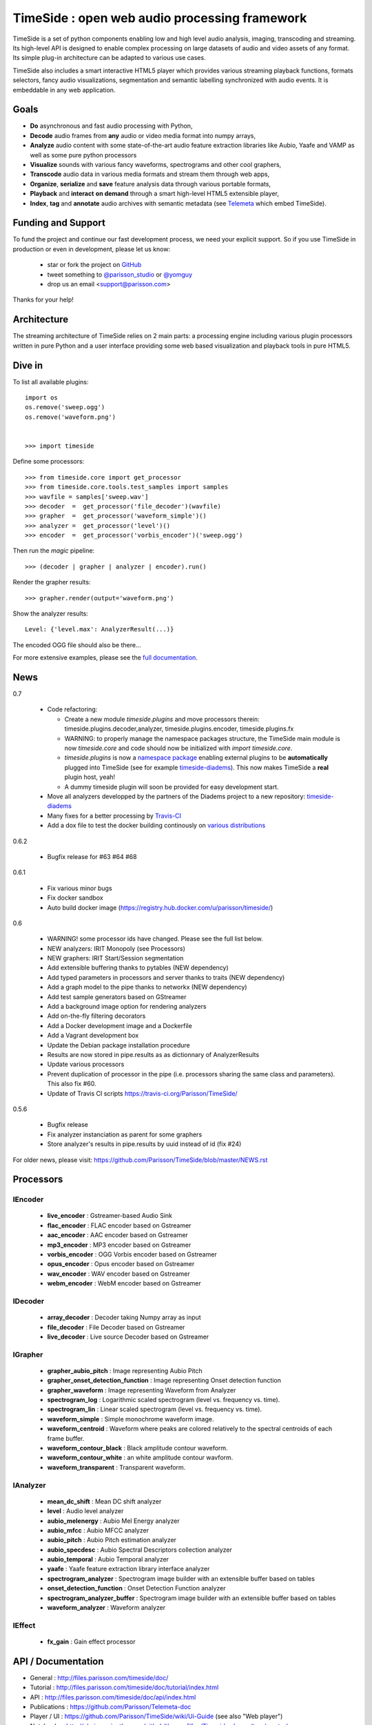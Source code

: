 ==============================================
TimeSide : open web audio processing framework
==============================================

|version| |downloads| |travis_master| |coveralls_master|

.. |travis_master| image:: https://secure.travis-ci.org/Parisson/TimeSide.png?branch=master
    :target: https://travis-ci.org/Parisson/TimeSide/

.. |coveralls_master| image:: https://coveralls.io/repos/Parisson/TimeSide/badge.png?branch=master
  :target: https://coveralls.io/r/Parisson/TimeSide?branch=master

.. |version| image:: https://pypip.in/version/TimeSide/badge.png
  :target: https://pypi.python.org/pypi/TimeSide/
  :alt: Version

.. |downloads| image:: https://pypip.in/download/TimeSide/badge.svg
    :target: https://pypi.python.org/pypi/TimeSide/
    :alt: Downloads

TimeSide is a set of python components enabling low and high level audio analysis, imaging, transcoding and streaming. Its high-level API is designed to enable complex processing on large datasets of audio and video assets of any format. Its simple plug-in architecture can be adapted to various use cases.

TimeSide also includes a smart interactive HTML5 player which provides various streaming playback functions, formats selectors, fancy audio visualizations, segmentation and semantic labelling synchronized with audio events. It is embeddable in any web application.


Goals
======

* **Do** asynchronous and fast audio processing with Python,
* **Decode** audio frames from **any** audio or video media format into numpy arrays,
* **Analyze** audio content with some state-of-the-art audio feature extraction libraries like Aubio, Yaafe and VAMP as well as some pure python processors
* **Visualize** sounds with various fancy waveforms, spectrograms and other cool graphers,
* **Transcode** audio data in various media formats and stream them through web apps,
* **Organize**, **serialize** and **save** feature analysis data through various portable formats,
* **Playback** and **interact** **on demand** through a smart high-level HTML5 extensible player,
* **Index**, **tag** and **annotate** audio archives with semantic metadata (see `Telemeta <http://telemeta.org>`__ which embed TimeSide).


Funding and Support
===================

To fund the project and continue our fast development process, we need your explicit support. So if you use TimeSide in production or even in development, please let us know:

 * star or fork the project on `GitHub <https://github.com/Parisson/TimeSide>`_
 * tweet something to `@parisson_studio <https://twitter.com/parisson_studio>`_ or `@yomguy <https://twitter.com/yomguy>`_
 * drop us an email <support@parisson.com>

Thanks for your help!

Architecture
============

The streaming architecture of TimeSide relies on 2 main parts: a processing engine including various plugin processors written in pure Python and a user interface providing some web based visualization and playback tools in pure HTML5.

.. image:: http://vcs.parisson.com/gitweb/?p=timeside.git;a=blob_plain;f=doc/slides/img/timeside_schema.svg;hb=refs/heads/dev
  :width: 800 px

Dive in
========

To list all available plugins::


   import os
   os.remove('sweep.ogg')
   os.remove('waveform.png')


   >>> import timeside


Define some processors::


    >>> from timeside.core import get_processor
    >>> from timeside.core.tools.test_samples import samples
    >>> wavfile = samples['sweep.wav']
    >>> decoder  =  get_processor('file_decoder')(wavfile)
    >>> grapher  =  get_processor('waveform_simple')()
    >>> analyzer =  get_processor('level')()
    >>> encoder  =  get_processor('vorbis_encoder')('sweep.ogg')

Then run the *magic* pipeline::


    >>> (decoder | grapher | analyzer | encoder).run()

Render the grapher results::


    >>> grapher.render(output='waveform.png')

Show the analyzer results::


    Level: {'level.max': AnalyzerResult(...)}


The encoded OGG file should also be there...

For more extensive examples, please see the `full documentation <http://files.parisson.com/timeside/doc/>`_.


News
=====

0.7

 * Code refactoring:

   - Create a new module `timeside.plugins` and move processors therein: timeside.plugins.decoder,analyzer, timeside.plugins.encoder, timeside.plugins.fx
   - WARNING: to properly manage the namespace packages structure, the TimeSide main module is now `timeside.core` and code should now be initialized with `import timeside.core`.
   - `timeside.plugins` is now a `namespace package <https://pythonhosted.org/setuptools/setuptools.html#namespace-packages>`_ enabling external plugins to be **automatically** plugged into TimeSide (see for example `timeside-diadems <https://github.com/ANR-DIADEMS/timeside-diadems>`_). This now makes TimeSide a **real** plugin host, yeah!
   - A dummy timeside plugin will soon be provided for easy development start.

 * Move all analyzers developped by the partners of the Diadems project to a new repository: `timeside-diadems <https://github.com/ANR-DIADEMS/timeside-diadems>`_
 * Many fixes for a better processing by `Travis-CI <https://travis-ci.org/Parisson/TimeSide>`_
 * Add a dox file to test the docker building continously on `various distributions <https://github.com/Parisson/Docker>`_

0.6.2

  * Bugfix release for #63 #64 #68

0.6.1

  * Fix various minor bugs
  * Fix docker sandbox
  * Auto build docker image (https://registry.hub.docker.com/u/parisson/timeside/)

0.6

  * WARNING! some processor ids have changed. Please see the full list below.
  * NEW analyzers: IRIT Monopoly (see Processors)
  * NEW graphers: IRIT Start/Session segmentation
  * Add extensible buffering thanks to pytables (NEW dependency)
  * Add typed parameters in processors and server thanks to traits (NEW dependency)
  * Add a graph model to the pipe thanks to networkx (NEW dependency)
  * Add test sample generators based on GStreamer
  * Add a background image option for rendering analyzers
  * Add on-the-fly filtering decorators
  * Add a Docker development image and a Dockerfile
  * Add a Vagrant development box
  * Update the Debian package installation procedure
  * Results are now stored in pipe.results as as dictionnary of AnalyzerResults
  * Update various processors
  * Prevent duplication of processor in the pipe (i.e. processors sharing the same class and parameters). This also fix #60.
  * Update of Travis CI scripts https://travis-ci.org/Parisson/TimeSide/

0.5.6

  * Bugfix release
  * Fix analyzer instanciation as parent for some graphers
  * Store analyzer's results in pipe.results by uuid instead of id (fix #24)

For older news, please visit: https://github.com/Parisson/TimeSide/blob/master/NEWS.rst

Processors
==========

IEncoder
--------

   * **live_encoder** : Gstreamer-based Audio Sink
   * **flac_encoder** : FLAC encoder based on Gstreamer
   * **aac_encoder** : AAC encoder based on Gstreamer
   * **mp3_encoder** : MP3 encoder based on Gstreamer
   * **vorbis_encoder** : OGG Vorbis encoder based on Gstreamer
   * **opus_encoder** : Opus encoder based on Gstreamer
   * **wav_encoder** : WAV encoder based on Gstreamer
   * **webm_encoder** : WebM encoder based on Gstreamer

IDecoder
--------

   * **array_decoder** : Decoder taking Numpy array as input
   * **file_decoder** : File Decoder based on Gstreamer
   * **live_decoder** : Live source Decoder based on Gstreamer

IGrapher
--------

   * **grapher_aubio_pitch** : Image representing Aubio Pitch
   * **grapher_onset_detection_function** : Image representing Onset detection function
   * **grapher_waveform** : Image representing Waveform from Analyzer
   * **spectrogram_log** : Logarithmic scaled spectrogram (level vs. frequency vs. time).
   * **spectrogram_lin** : Linear scaled spectrogram (level vs. frequency vs. time).
   * **waveform_simple** : Simple monochrome waveform image.
   * **waveform_centroid** : Waveform where peaks are colored relatively to the spectral centroids of each frame buffer.
   * **waveform_contour_black** : Black amplitude contour waveform.
   * **waveform_contour_white** : an white amplitude contour wavform.
   * **waveform_transparent** : Transparent waveform.

IAnalyzer
---------

   * **mean_dc_shift** : Mean DC shift analyzer
   * **level** : Audio level analyzer
   * **aubio_melenergy** : Aubio Mel Energy analyzer
   * **aubio_mfcc** : Aubio MFCC analyzer
   * **aubio_pitch** : Aubio Pitch estimation analyzer
   * **aubio_specdesc** : Aubio Spectral Descriptors collection analyzer
   * **aubio_temporal** : Aubio Temporal analyzer
   * **yaafe** : Yaafe feature extraction library interface analyzer
   * **spectrogram_analyzer** : Spectrogram image builder with an extensible buffer based on tables
   * **onset_detection_function** : Onset Detection Function analyzer
   * **spectrogram_analyzer_buffer** : Spectrogram image builder with an extensible buffer based on tables
   * **waveform_analyzer** : Waveform analyzer

IEffect
-------

   * **fx_gain** : Gain effect processor

API / Documentation
====================

* General : http://files.parisson.com/timeside/doc/
* Tutorial : http://files.parisson.com/timeside/doc/tutorial/index.html
* API : http://files.parisson.com/timeside/doc/api/index.html
* Publications : https://github.com/Parisson/Telemeta-doc
* Player / UI : https://github.com/Parisson/TimeSide/wiki/Ui-Guide (see also "Web player")
* Notebooks : http://nbviewer.ipython.org/github/thomasfillon/Timeside-demos/tree/master/
* Example : http://archives.crem-cnrs.fr/archives/items/CNRSMH_E_2004_017_001_01/

Install
=======

The TimeSide engine is intended to work on all Linux and Unix like platforms. It depends on several other python modules and compiled libraries like GStreamer.

Debian, Ubuntu
---------------

For Debian based distributions, we provide a safe repository giving additional dependencies that are not included in Debian yet. Please follow the instructions on `this page <http://debian.parisson.com/debian/>`_.

Other Linux distributions
--------------------------

On other Linux platforms, you need to install all dependencies listed in Dependencies finding all equivalent package names for your distribution.

Then, use pip::

 sudo pip install timeside

OSX / Windows
--------------

Native install is hard at the moment but you can either run our Vagrant or Docker images (see Development).

Dependencies
-------------

Needed:

 python (>=2.7) python-setuptools python-numpy python-scipy python-h5py python-matplotlib python-imaging
 python-simplejson python-yaml python-mutagen libhdf5-serial-dev python-tables python-gst0.10
 gstreamer0.10-gnonlin gstreamer0.10-plugins-good gstreamer0.10-plugins-bad gstreamer0.10-plugins-ugly

Optional:

 aubio (>=0.4.1) yaafe python-aubio python-yaafe vamp-examples
 django (>=1.4) django-south djangorestframework django-extensions

User Interfaces
===============

Python
-------

Of course all the TimeSide are available in our beloved python envionment.
As IPython is really great for discovering objects with completion, writing notebooks, we strongly advise to install and use it::

  sudo apt-get install ipython
  ipython
  >>> import timeside


Shell
------

Of course, TimeSide can be used in any python environment. But, a shell script is also provided to enable preset based and recursive processing through your command line interface::

 timeside-launch -h
 Usage: scripts/timeside-launch [options] -c file.conf file1.wav [file2.wav ...]
  help: scripts/timeside-launch -h

 Options:
  -h, --help            show this help message and exit
  -v, --verbose         be verbose
  -q, --quiet           be quiet
  -C <config_file>, --conf=<config_file>
                        configuration file
  -s <samplerate>, --samplerate=<samplerate>
                        samplerate at which to run the pipeline
  -c <channels>, --channels=<channels>
                        number of channels to run the pipeline with
  -b <blocksize>, --blocksize=<blocksize>
                        blocksize at which to run the pipeline
  -a <analyzers>, --analyzers=<analyzers>
                        analyzers in the pipeline
  -g <graphers>, --graphers=<graphers>
                        graphers in the pipeline
  -e <encoders>, --encoders=<encoders>
                        encoders in the pipeline
  -R <formats>, --results-formats=<formats>
                        list of results output formats for the analyzers
                        results
  -I <formats>, --images-formats=<formats>
                        list of graph output formats for the analyzers results
  -o <outputdir>, --ouput-directory=<outputdir>
                        output directory


Find some preset examples in examples/presets/


Web player
-----------

TimeSide comes with a smart and pure **HTML5** audio player.

Features:
    * embed it in any audio web application
    * stream, playback and download various audio formats on the fly
    * synchronize sound with text, bitmap and vectorial events
    * seek through various semantic, analytic and time synced data
    * fully skinnable with CSS style

Screenshot:
 .. image:: https://raw.github.com/Parisson/TimeSide/master/doc/slides/img/timeside_player_01.png

Examples of the player embeded in the Telemeta open web audio CMS:
    * http://parisson.telemeta.org/archives/items/PRS_07_01_03/
    * http://archives.crem-cnrs.fr/items/CNRSMH_I_1956_002_001_01/

Development documentation:
    * https://github.com/Parisson/TimeSide/wiki/Ui-Guide

TODO list:
    * zoom
    * layers


Web server
-----------

An EXPERIMENTAL web server based on Django has been added to the package from version 0.5.5. The goal is to provide a full REST API to TimeSide to enable new kinds of audio processing web services.

A sandbox is provided in timeside/server/sandbox and you can initialize it and test it like this::

  cd examples/sandbox
  ./manage.py syncdb
  ./manage.py migrate
  ./manage.py runserver

and browse http://localhost:8000/api/

At the moment, this server is NOT connected to the player using TimeSide alone. Please use Telemeta.

Development
===========

|travis_dev| |coveralls_dev|

.. |travis_dev| image:: https://secure.travis-ci.org/Parisson/TimeSide.png?branch=dev
    :target: https://travis-ci.org/Parisson/TimeSide/

.. |coveralls_dev| image:: https://coveralls.io/repos/Parisson/TimeSide/badge.png?branch=dev
  :target: https://coveralls.io/r/Parisson/TimeSide?branch=dev


Docker (recommended)
--------------------

Docker is a great tool for developing and deploying processing environments. We provide a docker image which contains TimeSide and all the necessary packages (nginx, uwsgi, etc) to run it either in development or in production stages.

First, install Docker: https://docs.docker.com/installation/

Then, simply pull the image and run it::

  docker pull parisson/timeside
  docker run -p 9000:80 parisson/timeside

You can now browse the TimeSide API: http://localhost:9000/api/

or get a shell session::

  docker run -ti parisson/timeside bash

To start a new development, it is advised to checkout the dev branch in the container::

  cd /opt/TimeSide
  git checkout dev

or get our latest-dev image::

  docker pull parisson/timeside:latest-dev

More infos: https://registry.hub.docker.com/u/parisson/timeside/


VirtualBox and Vagrant (deprecated)
-----------------------------------

We also provide a vagrant box to install a virtual Debian system including TimeSide and all other dependencies.
First, install Vagrant and VirtualVox::

 sudo apt-get install vagrant virtualbox

On other OS, we need to install the packages correponding to your system:

 * Vagrant: https://www.vagrantup.com/downloads.html
 * VirtualBox: https://www.virtualbox.org/wiki/Downloads

Then setup our image box like this in a terminal::

 vagrant box add parisson/timeside-wheezy64 http://files.parisson.com/vagrant/timeside/parisson-timeside-wheezy64.box
 vagrant init parisson/timeside-wheezy64
 vagrant up
 vagrant ssh

To stop the virtual box::

 exit
 vagrant halt


Native
-------

First, install TimeSide (see Install).

Then::

 sudo apt-get build-dep python-timeside
 sudo apt-get install git
 git clone https://github.com/Parisson/TimeSide.git
 cd TimeSide
 git checkout dev
 sudo pip install -e .
 echo "export PYTHONPATH=$PYTHONPATH:`pwd`" >> ~/.bashrc
 source ~/.bashrc
 tests/run_all_tests


Sponsors and Partners
=====================

    * `Parisson <http://parisson.com>`_
    * `CNRS <http://www.cnrs.fr>`_ (National Center of Science Research, France)
    * `Huma-Num <http://www.huma-num.fr/>`_ (big data equipment for digital humanities, ex TGE Adonis)
    * `CREM <http://www.crem-cnrs.fr>`_ (french National Center of Ethomusicology Research, France)
    * `Université Pierre et Marie Curie <http://www.upmc.fr>`_ (UPMC Paris, France)
    * `ANR <http://www.agence-nationale-recherche.fr/>`_ (CONTINT 2012 project : DIADEMS)
    * `MNHN <http://www.mnhn.fr>`_ : Museum National d'Histoire Naturelle (Paris, France)


Related projects
=================

    * `Telemeta <http://telemeta.org>`__ : open web audio platform
    * `Sound archives <http://archives.crem-cnrs.fr/>`_ of the CNRS, CREM and the "Musée de l'Homme" in Paris, France.
    * The `DIADEMS project <http://www.irit.fr/recherches/SAMOVA/DIADEMS/en/welcome/>`_ sponsored by the ANR.

Copyrights
==========

* Copyright (c) 2006, 2014 Parisson Sarl
* Copyright (c) 2006, 2014 Guillaume Pellerin
* Copyright (c) 2010, 2014 Paul Brossier
* Copyright (c) 2013, 2014 Thomas Fillon
* Copyright (c) 2013, 2014 Maxime Lecoz
* Copyright (c) 2013, 2014 David Doukhan
* Copyright (c) 2006, 2010 Olivier Guilyardi


License
=======

TimeSide is free software: you can redistribute it and/or modify
it under the terms of the GNU General Public License as published by
the Free Software Foundation, either version 2 of the License, or
(at your option) any later version.

TimeSide is distributed in the hope that it will be useful,
but WITHOUT ANY WARRANTY; without even the implied warranty of
MERCHANTABILITY or FITNESS FOR A PARTICULAR PURPOSE.  See the
GNU General Public License for more details.

See LICENSE for more details.

